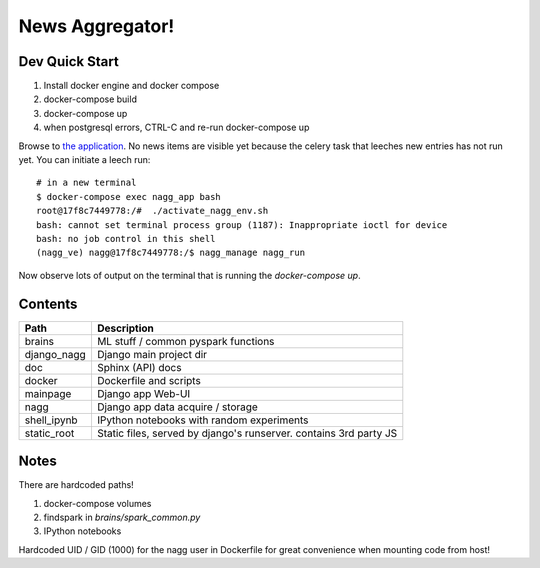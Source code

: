 ================
News Aggregator!
================

Dev Quick Start
===============

1. Install docker engine and docker compose
#. docker-compose build
#. docker-compose up
#. when postgresql errors, CTRL-C and re-run docker-compose up

Browse to `the application <http://localhost:8000/>`_. No news items are
visible yet because the celery task that leeches new entries has not run
yet. You can initiate a leech run::

  # in a new terminal
  $ docker-compose exec nagg_app bash
  root@17f8c7449778:/#  ./activate_nagg_env.sh
  bash: cannot set terminal process group (1187): Inappropriate ioctl for device
  bash: no job control in this shell
  (nagg_ve) nagg@17f8c7449778:/$ nagg_manage nagg_run

Now observe lots of output on the terminal that is running the
`docker-compose up`.

Contents
========

==================== =========================================================
Path                 Description
==================== =========================================================
brains               ML stuff / common pyspark functions
django_nagg          Django main project dir
doc                  Sphinx (API) docs
docker               Dockerfile and scripts
mainpage             Django app Web-UI
nagg                 Django app data acquire / storage
shell_ipynb          IPython notebooks with random experiments
static_root          Static files, served by django's runserver. contains 3rd party JS
==================== =========================================================

Notes
=====

There are hardcoded paths!

1. docker-compose volumes
#. findspark in `brains/spark_common.py`
#. IPython notebooks

Hardcoded UID / GID (1000) for the nagg user in Dockerfile for great convenience
when mounting code from host!